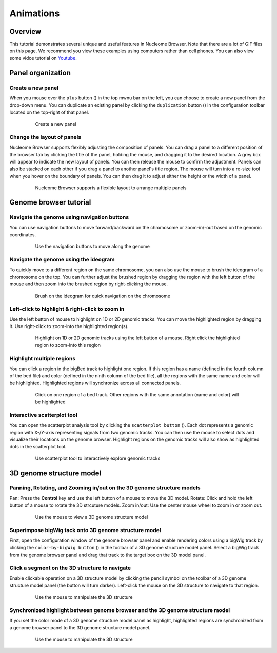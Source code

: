 ==========
Animations
==========

Overview
========

This tutorial demonstrates several unique and useful features in Nucleome Browser. Note that there are a lot of GIF files on this page. We recommend you view these examples using computers rather than cell phones. You can also view some vidoe tutorial on `Youtube <https://www.youtube.com/playlist?list=PLyp0mWOpk-buPrfuh18_Bqu1wx04VbbxD>`_.

Panel organization
===================

Create a new panel
------------------

When you mouse over the ``plus`` button (|top-plus|) in the top mwnu bar on the left, you can choose to create a new panel from the drop-down menu. You can duplicate an existing panel by clicking the ``duplication`` button (|panel-duplicate|) in the configuration toolbar located on the top-right of that panel.

.. |top-plus| image:: img/other/icon/icon-top-plus.png
    :height: 14px

.. |panel-duplicate| image:: img/other/icon/icon-panel-duplicate_v2.png
    :height: 14px

.. figure:: img/tutorial/GIF/NB_create_a_new_panel_compress.gif
    :align: center
    :figwidth: 640px

    Create a new panel

Change the layout of panels
---------------------------

Nucleome Browser supports flexibly adjusting the composition of panels. You can drag a panel to a different position of the browser tab by clicking the title of the panel, holding the mouse, and dragging it to the desired location. A grey box will appear to indicate the new layout of panels. You can then release the mouse to confirm the adjustment. Panels can also be stacked on each other if you drag a panel to another panel's title region. The mouse will turn into a re-size tool when you hover on the boundary of panels. You can then drag it to adjust either the height or the width of a panel.


.. figure:: img/tutorial/GIF/NB_flexible_layout_compress.gif
    :align: center
    :figwidth: 640px

    Nucleome Browser supports a flexible layout to arrange multiple panels

Genome browser tutorial
=======================

Navigate the genome using navigation buttons
--------------------------------------------

You can use navigation buttons to move forward/backward on the chromosome or zoom-in/-out based on the genomic coordinates.

.. figure:: img/tutorial/GIF/NB_navigation_button_compress.gif
    :align: center
    :figwidth: 640px
    
    Use the navigation buttons to move along the genome

Navigate the genome using the ideogram
--------------------------------------

To quickly move to a different region on the same chromosome, you can also use the mouse to brush the ideogram of a chromosome on the top. You can further adjust the brushed region by dragging the region with the left button of the mouse and then zoom into the brushed region by right-clicking the mouse. 

.. figure:: img/tutorial/GIF/NB_navigation_ideogram_compress.gif
    :align: center
    :figwidth: 640px
    
    Brush on the ideogram for quick navigation on the chromosome

Left-click to highlight & right-click to zoom in
------------------------------------------------

Use the left button of mouse to highlight on 1D or 2D genomic tracks. You can move the highlighted region by dragging it. Use right-click to zoom-into the highlighted region(s). 

.. figure:: img/tutorial/GIF/NB_highlight_compress.gif
    :align: center
    :figwidth: 640px
    
    Highlight on 1D or 2D genomic tracks using the left button of a mouse. Right click the highlighted region to zoom-into this region

Highlight multiple regions
--------------------------
You can click a region in the bigBed track to highlight one region. If this region has a name (defined in the fourth column of the bed file) and color (defined in the ninth column of the bed file), all the regions with the same name and color will be highlighted. Highlighted regions will synchronize across all connected panels. 

.. figure:: img/tutorial/GIF/NB_multiregion_highlight_compress.gif
    :align: center
    :figwidth: 640px
    
    Click on one region of a bed track. Other regions with the same annotation (name and color) will be highlighted

Interactive scatterplot tool
----------------------------

You can open the scatterplot analysis tool by clicking the ``scatterplot button`` (|gb-scatterplot|). Each dot represents a genomic region with X-/Y-axis representing signals from two genomic tracks. You can then use the mouse to select dots and visualize their locations on the genome browser. Highlight regions on the genomic tracks will also show as highlighted dots in the scatterplot tool.

.. |gb-scatterplot| image:: img/other/icon/icon-genome-scatterplot.png
    :height: 14px

.. figure:: img/tutorial/GIF/NB_scatterplot_tool_compress_1.8x.gif
    :align: center
    :figwidth: 640px
    
    Use scatterplot tool to interactively explore genomic tracks

3D genome structure model
=========================

Panning, Rotating, and Zooming in/out on the 3D genome structure models
-----------------------------------------------------------------------

Pan: Press the **Control** key and use the left button of a mouse to move the 3D model.
Rotate: Click and hold the left button of a mouse to rotate the 3D strcuture models.
Zoom in/out: Use the center mouse wheel to zoom in or zoom out.

.. figure:: img/tutorial/GIF/NB_3D_exploration_compress.gif
    :align: center
    :figwidth: 640px
    
    Use the mouse to view a 3D genome structure model

Superimpose bigWig tack onto 3D genome structure model
------------------------------------------------------

First, open the configuration window of the genome browser panel and enable rendering colors using a bigWig track by clicking the ``color-by-bigWig button`` (|color-bigwig|) in the toolbar of a 3D genome structure model panel. Select a bigWig track from the genome browser panel and drag that track to the target box on the 3D model panel. 

.. |color-bigwig| image:: img/other/icon/icon-3d-color-bigwig.png
    :height: 14px

.. |track-send| image:: img/other/icon/icon-genome-send.png
    :height: 14px

.. figure:: img/tutorial/GIF/NB_3D_bigwig_superimpose_compress_1.8x.gif
    :align: center
    :figwidth: 640px

Click a segment on the 3D structure to navigate
-----------------------------------------------

Enable clickable operation on a 3D structure model by clicking the pencil symbol on the toolbar of a 3D genome structure model panel (the button will turn darker). Left-click the mouse on the 3D structure to navigate to that region.

.. figure:: img/tutorial/GIF/NB_3D_click_compress.gif
    :align: center
    :figwidth: 640px
    
    Use the mouse to manipulate the 3D structure

Synchronized highlight between genome browser and the 3D genome structure model
-------------------------------------------------------------------------------

If you set the color mode of a 3D genome structure model panel as highlight, highlighted regions are synchronized from a genome browser panel to the 3D genome structure model panel.

.. figure:: img/tutorial/GIF/NB_3D_highlight_1.8x.gif
    :align: center
    :figwidth: 640px
    
    Use the mouse to manipulate the 3D structure

